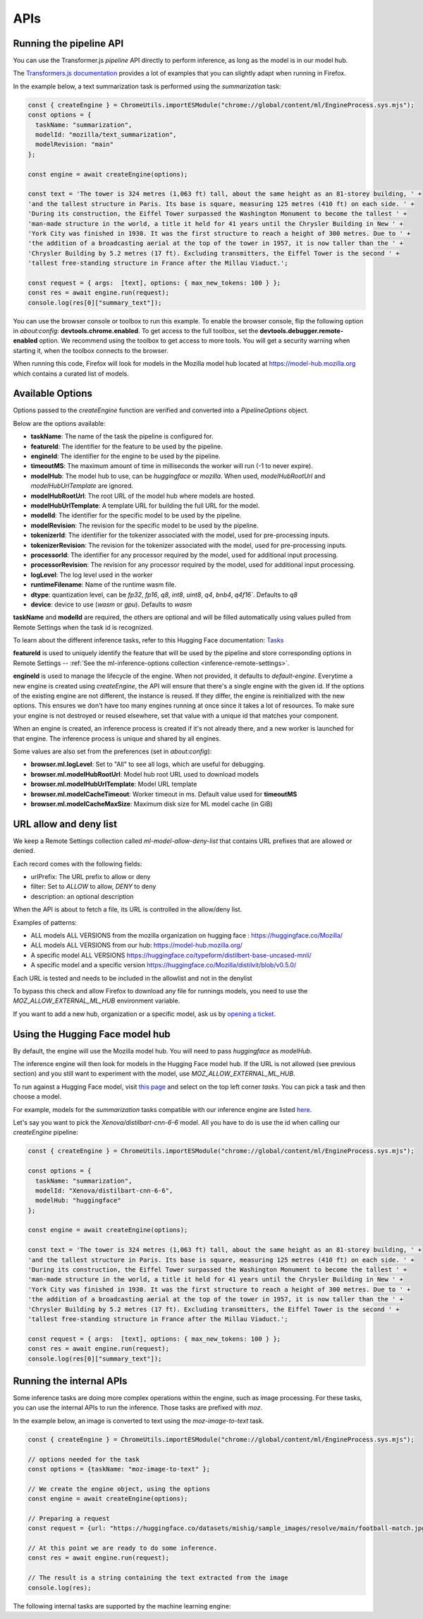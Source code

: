 APIs
====

Running the pipeline API
::::::::::::::::::::::::

You can use the Transformer.js `pipeline` API directly to perform inference, as long
as the model is in our model hub.

The `Transformers.js documentation <https://huggingface.co/tasks>`_ provides a lot
of examples that you can slightly adapt when running in Firefox.

In the example below, a text summarization task is performed using the `summarization` task:

.. code-block:: javascript

  const { createEngine } = ChromeUtils.importESModule("chrome://global/content/ml/EngineProcess.sys.mjs");
  const options = {
    taskName: "summarization",
    modelId: "mozilla/text_summarization",
    modelRevision: "main"
  };

  const engine = await createEngine(options);

  const text = 'The tower is 324 metres (1,063 ft) tall, about the same height as an 81-storey building, ' +
  'and the tallest structure in Paris. Its base is square, measuring 125 metres (410 ft) on each side. ' +
  'During its construction, the Eiffel Tower surpassed the Washington Monument to become the tallest ' +
  'man-made structure in the world, a title it held for 41 years until the Chrysler Building in New ' +
  'York City was finished in 1930. It was the first structure to reach a height of 300 metres. Due to ' +
  'the addition of a broadcasting aerial at the top of the tower in 1957, it is now taller than the ' +
  'Chrysler Building by 5.2 metres (17 ft). Excluding transmitters, the Eiffel Tower is the second ' +
  'tallest free-standing structure in France after the Millau Viaduct.';

  const request = { args:  [text], options: { max_new_tokens: 100 } };
  const res = await engine.run(request);
  console.log(res[0]["summary_text"]);


You can use the browser console or toolbox to run this example.
To enable the browser console, flip the following option in `about:config`: **devtools.chrome.enabled**.
To get access to the full toolbox, set the **devtools.debugger.remote-enabled** option.
We recommend using the toolbox to get access to more tools. You will get a security warning
when starting it, when the toolbox connects to the browser.

When running this code, Firefox will look for models in the Mozilla model hub located at https://model-hub.mozilla.org
which contains a curated list of models.

Available Options
:::::::::::::::::

Options passed to the `createEngine` function are verified and converted into a `PipelineOptions` object.

Below are the options available:

- **taskName**: The name of the task the pipeline is configured for.
- **featureId**: The identifier for the feature to be used by the pipeline.
- **engineId**:  The identifier for the engine to be used by the pipeline.
- **timeoutMS**: The maximum amount of time in milliseconds the worker will run (-1 to never expire).
- **modelHub**: The model hub to use, can be `huggingface` or `mozilla`. When used, `modelHubRootUrl` and `modelHubUrlTemplate` are ignored.
- **modelHubRootUrl**: The root URL of the model hub where models are hosted.
- **modelHubUrlTemplate**: A template URL for building the full URL for the model.
- **modelId**: The identifier for the specific model to be used by the pipeline.
- **modelRevision**: The revision for the specific model to be used by the pipeline.
- **tokenizerId**: The identifier for the tokenizer associated with the model, used for pre-processing inputs.
- **tokenizerRevision**: The revision for the tokenizer associated with the model, used for pre-processing inputs.
- **processorId**: The identifier for any processor required by the model, used for additional input processing.
- **processorRevision**: The revision for any processor required by the model, used for additional input processing.
- **logLevel**: The log level used in the worker
- **runtimeFilename**: Name of the runtime wasm file.
- **dtype**: quantization level, can be `fp32`, `fp16`, `q8`, `int8`, `uint8`, `q4`, `bnb4`, `q4f16``. Defaults to `q8`
- **device**: device to use (`wasm` or `gpu`). Defaults to `wasm`

**taskName** and **modelId** are required, the others are optional and will be filled automatically
using values pulled from Remote Settings when the task id is recognized.

To learn about the different inference tasks, refer to this Hugging Face
documentation: `Tasks <https://huggingface.co/tasks>`_

**featureId** is used to uniquely identify the feature that will be used by the pipeline
and store corresponding options in Remote Settings -- :ref:`See the ml-inference-options collection <inference-remote-settings>`.

**engineId** is used to manage the lifecycle of the engine. When not provided, it defaults to
`default-engine`. Everytime a new engine is created using `createEngine`, the API will ensure that
there's a single engine with the given id. If the options of the existing engine are not different,
the instance is reused. If they differ, the engine is reinitialized with the new options.
This ensures we don't have too many engines running at once since it takes a lot of resources.
To make sure your engine is not destroyed or reused elsewhere, set that value with a unique id
that matches your component.

When an engine is created, an inference process is created if it's not already there, and
a new worker is launched for that engine. The inference process is unique and shared by all engines.

Some values are also set from the preferences (set in `about:config`):

- **browser.ml.logLevel**: Set to "All" to see all logs, which are useful for debugging.
- **browser.ml.modelHubRootUrl**: Model hub root URL used to download models
- **browser.ml.modelHubUrlTemplate**: Model URL template
- **browser.ml.modelCacheTimeout**: Worker timeout in ms. Default value used for **timeoutMS**
- **browser.ml.modelCacheMaxSize**: Maximum disk size for ML model cache (in GiB)


URL allow and deny list
:::::::::::::::::::::::

We keep a Remote Settings collection called `ml-model-allow-deny-list` that contains URL prefixes
that are allowed or denied.

Each record comes with the following fields:

- urlPrefix: The URL prefix to allow or deny
- filter: Set to `ALLOW` to allow, `DENY` to deny
- description: an optional description

When the API is about to fetch a file, its URL is controlled in the allow/deny list.

Examples of patterns:

- ALL models ALL VERSIONS from the mozilla organization on hugging face : https://huggingface.co/Mozilla/
- ALL models ALL VERSIONS from our hub: https://model-hub.mozilla.org/
- A specific model ALL VERSIONS https://huggingface.co/typeform/distilbert-base-uncased-mnli/
- A specific model and a specific version https://huggingface.co/Mozilla/distilvit/blob/v0.5.0/

Each URL is tested and needs to be included in the allowlist and not in the denylist

To bypass this check and allow Firefox to download any file for runnings models,
you need to use the `MOZ_ALLOW_EXTERNAL_ML_HUB` environment variable.

If you want to add a new hub, organization or a specific model, ask us by
`opening a ticket <https://bugzilla.mozilla.org/enter_bug.cgi?product=Core&component=Machine%20Learning>`_.


Using the Hugging Face model hub
::::::::::::::::::::::::::::::::

By default, the engine will use the Mozilla model hub. You will need to pass `huggingface` as `modelHub`.

The inference engine will then look for models in the Hugging Face model hub. If the URL is
not allowed (see previous section) and you still want to experiment with the model,
use `MOZ_ALLOW_EXTERNAL_ML_HUB`.

To run against a Hugging Face model, visit `this page <https://huggingface.co/models?library=transformers.js>`_ and select on
the top left corner `tasks`. You can pick a task and then choose a model.

For example, models for the `summarization` tasks compatible with our inference engine are listed `here <https://huggingface.co/models?pipeline_tag=summarization&library=transformers.js&sort=trending>`_.

Let's say you want to pick the `Xenova/distilbart-cnn-6-6` model. All you have to do is use the id when calling our
`createEngine` pipeline:

.. code-block:: javascript

  const { createEngine } = ChromeUtils.importESModule("chrome://global/content/ml/EngineProcess.sys.mjs");

  const options = {
    taskName: "summarization",
    modelId: "Xenova/distilbart-cnn-6-6",
    modelHub: "huggingface"
  };

  const engine = await createEngine(options);

  const text = 'The tower is 324 metres (1,063 ft) tall, about the same height as an 81-storey building, ' +
  'and the tallest structure in Paris. Its base is square, measuring 125 metres (410 ft) on each side. ' +
  'During its construction, the Eiffel Tower surpassed the Washington Monument to become the tallest ' +
  'man-made structure in the world, a title it held for 41 years until the Chrysler Building in New ' +
  'York City was finished in 1930. It was the first structure to reach a height of 300 metres. Due to ' +
  'the addition of a broadcasting aerial at the top of the tower in 1957, it is now taller than the ' +
  'Chrysler Building by 5.2 metres (17 ft). Excluding transmitters, the Eiffel Tower is the second ' +
  'tallest free-standing structure in France after the Millau Viaduct.';

  const request = { args:  [text], options: { max_new_tokens: 100 } };
  const res = await engine.run(request);
  console.log(res[0]["summary_text"]);


Running the internal APIs
:::::::::::::::::::::::::

Some inference tasks are doing more complex operations within the engine, such as image processing.
For these tasks, you can use the internal APIs to run the inference. Those tasks are prefixed with `moz`.

In the example below, an image is converted to text using the `moz-image-to-text` task.


.. code-block:: javascript

  const { createEngine } = ChromeUtils.importESModule("chrome://global/content/ml/EngineProcess.sys.mjs");

  // options needed for the task
  const options = {taskName: "moz-image-to-text" };

  // We create the engine object, using the options
  const engine = await createEngine(options);

  // Preparing a request
  const request = {url: "https://huggingface.co/datasets/mishig/sample_images/resolve/main/football-match.jpg"};

  // At this point we are ready to do some inference.
  const res = await engine.run(request);

  // The result is a string containing the text extracted from the image
  console.log(res);


The following internal tasks are supported by the machine learning engine:

.. js:autofunction:: imageToText
